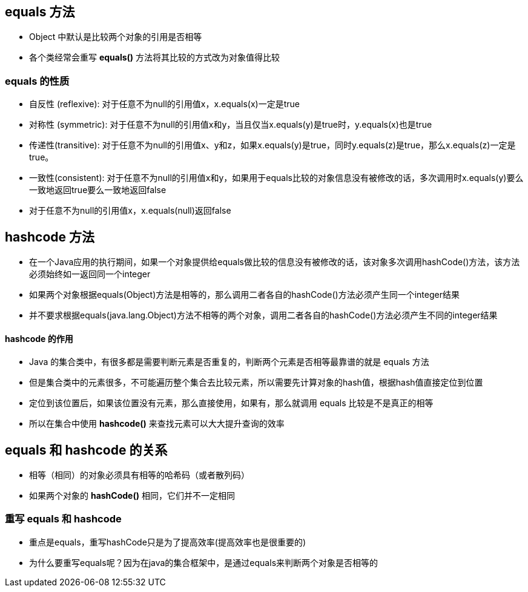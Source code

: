 == equals 方法

* Object 中默认是比较两个对象的引用是否相等

* 各个类经常会重写 *equals()* 方法将其比较的方式改为对象值得比较

=== equals 的性质

* 自反性 (reflexive): 对于任意不为null的引用值x，x.equals(x)一定是true

* 对称性 (symmetric): 对于任意不为null的引用值x和y，当且仅当x.equals(y)是true时，y.equals(x)也是true

* 传递性(transitive): 对于任意不为null的引用值x、y和z，如果x.equals(y)是true，同时y.equals(z)是true，那么x.equals(z)一定是true。

* 一致性(consistent): 对于任意不为null的引用值x和y，如果用于equals比较的对象信息没有被修改的话，多次调用时x.equals(y)要么一致地返回true要么一致地返回false

* 对于任意不为null的引用值x，x.equals(null)返回false

== hashcode 方法

* 在一个Java应用的执行期间，如果一个对象提供给equals做比较的信息没有被修改的话，该对象多次调用hashCode()方法，该方法必须始终如一返回同一个integer

* 如果两个对象根据equals(Object)方法是相等的，那么调用二者各自的hashCode()方法必须产生同一个integer结果

* 并不要求根据equals(java.lang.Object)方法不相等的两个对象，调用二者各自的hashCode()方法必须产生不同的integer结果

==== hashcode 的作用

* Java 的集合类中，有很多都是需要判断元素是否重复的，判断两个元素是否相等最靠谱的就是 equals 方法

* 但是集合类中的元素很多，不可能遍历整个集合去比较元素，所以需要先计算对象的hash值，根据hash值直接定位到位置

* 定位到该位置后，如果该位置没有元素，那么直接使用，如果有，那么就调用 equals 比较是不是真正的相等

* 所以在集合中使用 *hashcode()* 来查找元素可以大大提升查询的效率

== equals 和 hashcode 的关系

* 相等（相同）的对象必须具有相等的哈希码（或者散列码）

* 如果两个对象的 *hashCode()* 相同，它们并不一定相同

=== 重写 equals 和 hashcode

* 重点是equals，重写hashCode只是为了提高效率(提高效率也是很重要的)

* 为什么要重写equals呢？因为在java的集合框架中，是通过equals来判断两个对象是否相等的